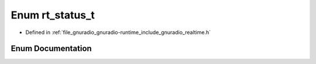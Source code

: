 .. _exhale_enum_namespacegr_1a4b419c1302ff5014e3c7919ef6c89415:

Enum rt_status_t
================

- Defined in :ref:`file_gnuradio_gnuradio-runtime_include_gnuradio_realtime.h`


Enum Documentation
------------------


.. doxygenenum:: gr::rt_status_t
   :project: gnuradio
